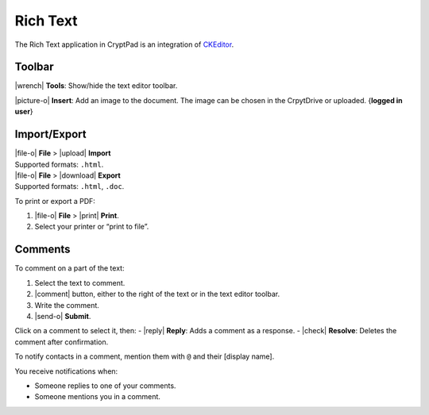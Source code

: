 Rich Text
=========

The Rich Text application in CryptPad is an integration of
`CKEditor <https://ckeditor.com/>`__.

Toolbar
-------

|wrench| **Tools**: Show/hide the text editor toolbar.

|picture-o| **Insert**: Add an image to the document. The image can be
chosen in the CrpytDrive or uploaded. {**logged in user**}

Import/Export
-------------

| |file-o| **File** > |upload| **Import**
| Supported formats: ``.html``.

| |file-o| **File** > |download| **Export**
| Supported formats: ``.html``, ``.doc``.

To print or export a PDF:

1. |file-o| **File** > |print| **Print**.
2. Select your printer or “print to file”.

Comments
--------

To comment on a part of the text:

1. Select the text to comment.
2. |comment| button, either to the right of the text or in the text
   editor toolbar.
3. Write the comment.
4. |send-o| **Submit**.

Click on a comment to select it, then: - |reply| **Reply**: Adds a
comment as a response. - |check| **Resolve**: Deletes the comment
after confirmation.

To notify contacts in a comment, mention them with ``@`` and their
[display name].

You receive notifications when:

-  Someone replies to one of your comments.
-  Someone mentions you in a comment.
